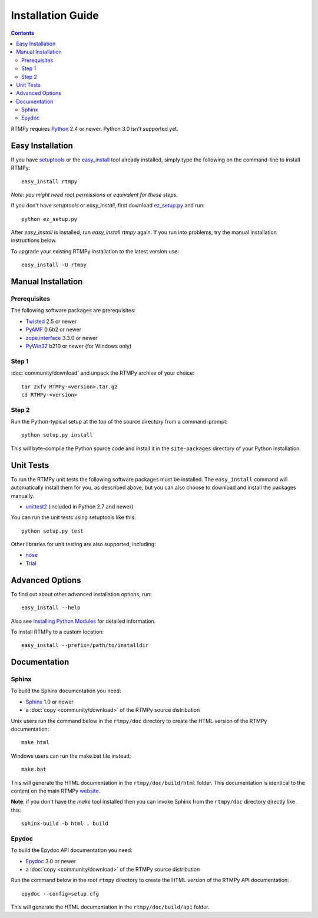 =====================
 Installation Guide
=====================

.. contents::

RTMPy requires Python_ 2.4 or newer. Python 3.0 isn't supported yet.


Easy Installation
=================

If you have setuptools_ or the `easy_install`_ tool already installed,
simply type the following on the command-line to install RTMPy::

    easy_install rtmpy

`Note: you might need root permissions or equivalent for these steps.`

If you don't have `setuptools` or `easy_install`, first download
ez_setup.py_ and run::

    python ez_setup.py

After `easy_install` is installed, run `easy_install rtmpy` again. If
you run into problems, try the manual installation instructions below.

To upgrade your existing RTMPy installation to the latest version
use::

    easy_install -U rtmpy


Manual Installation
===================

Prerequisites
-------------

The following software packages are prerequisites:

- Twisted_ 2.5 or newer
- PyAMF_ 0.6b2 or newer
- `zope.interface`_ 3.3.0 or newer
- PyWin32_ b210 or newer (for Windows only)

Step 1
------

:doc:`community/download` and unpack the RTMPy archive of your choice::

    tar zxfv RTMPy-<version>.tar.gz
    cd RTMPy-<version>


Step 2
------

Run the Python-typical setup at the top of the source directory
from a command-prompt::

    python setup.py install

This will byte-compile the Python source code and install it in the
``site-packages`` directory of your Python installation.


Unit Tests
==========

To run the RTMPy unit tests the following software packages
must be installed. The ``easy_install`` command will automatically
install them for you, as described above, but you can also choose to
download and install the packages manually.

- unittest2_ (included in Python 2.7 and newer)

You can run the unit tests using setuptools like this::

    python setup.py test

Other libraries for unit testing are also supported, including:

- nose_
- Trial_


Advanced Options
================

To find out about other advanced installation options, run::

    easy_install --help

Also see `Installing Python Modules`_ for detailed information.

To install RTMPy to a custom location::

    easy_install --prefix=/path/to/installdir


Documentation
=============

Sphinx
------

To build the Sphinx documentation you need:

- Sphinx_ 1.0 or newer
- a :doc:`copy <community/download>` of the RTMPy source distribution

Unix users run the command below in the ``rtmpy/doc`` directory to create the
HTML version of the RTMPy documentation::

    make html

Windows users can run the make.bat file instead::

    make.bat

This will generate the HTML documentation in the ``rtmpy/doc/build/html``
folder. This documentation is identical to the content on the main RTMPy
website_.

**Note**: if you don't have the `make` tool installed then you can invoke
Sphinx from the ``rtmpy/doc`` directory directly like this::

    sphinx-build -b html . build

Epydoc
------

To build the Epydoc API documentation you need:

- Epydoc_ 3.0 or newer
- a :doc:`copy <community/download>` of the RTMPy source distribution

Run the command below in the root ``rtmpy`` directory to create the
HTML version of the RTMPy API documentation::

    epydoc --config=setup.cfg

This will generate the HTML documentation in the ``rtmpy/doc/build/api``
folder.


.. _Python: 	http://www.python.org
.. _setuptools:	http://peak.telecommunity.com/DevCenter/setuptools
.. _easy_install: http://peak.telecommunity.com/DevCenter/EasyInstall#installing-easy-install
.. _ez_setup.py: http://github.com/hydralabs/rtmpy/blob/master/ez_setup.py
.. _Twisted:	http://twistedmatrix.com
.. _PyAMF:	http://pyamf.org
.. _zope.interface: http://pypi.python.org/pypi/zope.interface
.. _PyWin32:	http://sourceforge.net/projects/pywin32
.. _Epydoc:	http://epydoc.sourceforge.net
.. _unittest2:	http://pypi.python.org/pypi/unittest2
.. _nose:	http://somethingaboutorange.com/mrl/projects/nose
.. _Trial:	http://twistedmatrix.com/trac/wiki/TwistedTrial
.. _Sphinx:     http://sphinx.pocoo.org
.. _website:    http://rtmpy.org
.. _Installing Python Modules: http://docs.python.org/inst/inst.html
